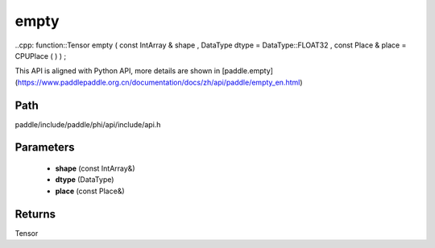 .. _en_api_paddle_experimental_empty:

empty
-------------------------------

..cpp: function::Tensor empty ( const IntArray & shape , DataType dtype = DataType::FLOAT32 , const Place & place = CPUPlace ( ) ) ;


This API is aligned with Python API, more details are shown in [paddle.empty](https://www.paddlepaddle.org.cn/documentation/docs/zh/api/paddle/empty_en.html)

Path
:::::::::::::::::::::
paddle/include/paddle/phi/api/include/api.h

Parameters
:::::::::::::::::::::
	- **shape** (const IntArray&)
	- **dtype** (DataType)
	- **place** (const Place&)

Returns
:::::::::::::::::::::
Tensor
